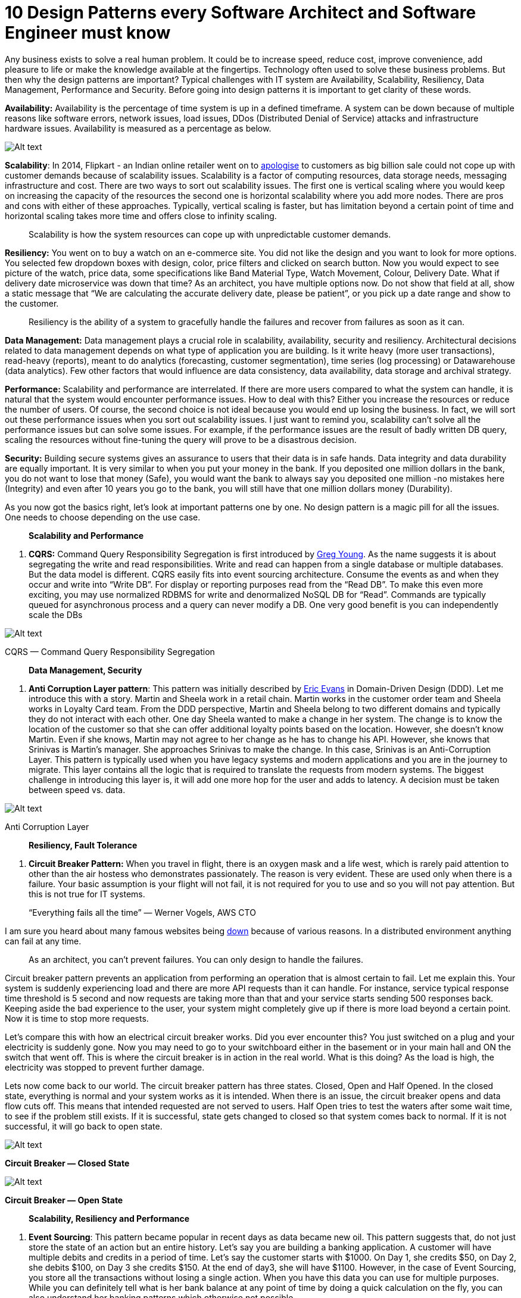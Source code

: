 = 10 Design Patterns every Software Architect and Software Engineer must know

Any business exists to solve a real human problem. It could be to increase speed, reduce cost, improve convenience, add pleasure to life or make the knowledge available at the fingertips. Technology often used to solve these business problems. But then why the design patterns are important? Typical challenges with IT system are Availability, Scalability, Resiliency, Data Management, Performance and Security. Before going into design patterns it is important to get clarity of these words.

*Availability:* Availability is the percentage of time system is up in a defined timeframe. A system can be down because of multiple reasons like software errors, network issues, load issues, DDos (Distributed Denial of Service) attacks and infrastructure hardware issues. Availability is measured as a percentage as below.

image:image-30.png[Alt text]

*Scalability*: In 2014, Flipkart - an Indian online retailer went on to https://www.livemint.com/Industry/t5UDgJyzPcvF7vK7j7M62O/Flipkart-apologizes-to-customers-for-mega-sale-glitches.html[apologise] to customers as big billion sale could not cope up with customer demands because of scalability issues. Scalability is a factor of computing resources, data storage needs, messaging infrastructure and cost. There are two ways to sort out scalability issues. The first one is vertical scaling where you would keep on increasing the capacity of the resources the second one is horizontal scalability where you add more nodes. There are pros and cons with either of these approaches. Typically, vertical scaling is faster, but has limitation beyond a certain point of time and horizontal scaling takes more time and offers close to infinity scaling.

____

Scalability is how the system resources can cope up with unpredictable customer demands.

____

*Resiliency:* You went on to buy a watch on an e-commerce site. You did not like the design and you want to look for more options. You selected few dropdown boxes with design, color, price filters and clicked on search button. Now you would expect to see picture of the watch, price data, some specifications like Band Material Type, Watch Movement, Colour, Delivery Date. What if delivery date microservice was down that time? As an architect, you have multiple options now. Do not show that field at all, show a static message that “We are calculating the accurate delivery date, please be patient”, or you pick up a date range and show to the customer.

____

Resiliency is the ability of a system to gracefully handle the failures and recover from failures as soon as it can.

____

*Data Management:* Data management plays a crucial role in scalability, availability, security and resiliency. Architectural decisions related to data management depends on what type of application you are building. Is it write heavy (more user transactions), read-heavy (reports), meant to do analytics (forecasting, customer segmentation), time series (log processing) or Datawarehouse (data analytics). Few other factors that would influence are data consistency, data availability, data storage and archival strategy.

*Performance:* Scalability and performance are interrelated. If there are more users compared to what the system can handle, it is natural that the system would encounter performance issues. How to deal with this? Either you increase the resources or reduce the number of users. Of course, the second choice is not ideal because you would end up losing the business. In fact, we will sort out these performance issues when you sort out scalability issues. I just want to remind you, scalability can’t solve all the performance issues but can solve some issues. For example, if the performance issues are the result of badly written DB query, scaling the resources without fine-tuning the query will prove to be a disastrous decision.

*Security:* Building secure systems gives an assurance to users that their data is in safe hands. Data integrity and data durability are equally important. It is very similar to when you put your money in the bank. If you deposited one million dollars in the bank, you do not want to lose that money (Safe), you would want the bank to always say you deposited one million -no mistakes here (Integrity) and even after 10 years you go to the bank, you will still have that one million dollars money (Durability).

As you now got the basics right, let's look at important patterns one by one. No design pattern is a magic pill for all the issues. One needs to choose depending on the use case.

____

*Scalability and Performance*

____

. *CQRS:* Command Query Responsibility Segregation is first introduced by https://twitter.com/gregyoung[Greg Young]. As the name suggests it is about segregating the write and read responsibilities. Write and read can happen from a single database or multiple databases. But the data model is different. CQRS easily fits into event sourcing architecture. Consume the events as and when they occur and write into “Write DB”. For display or reporting purposes read from the “Read DB”. To make this even more exciting, you may use normalized RDBMS for write and denormalized NoSQL DB for “Read”. Commands are typically queued for asynchronous process and a query can never modify a DB. One very good benefit is you can independently scale the DBs

image:image-31.png[Alt text]

CQRS — Command Query Responsibility Segregation

____

*Data Management, Security*

____

2. *Anti Corruption Layer pattern*: This pattern was initially described by https://twitter.com/ericevans0[Eric Evans] in Domain-Driven Design (DDD). Let me introduce this with a story. Martin and Sheela work in a retail chain. Martin works in the customer order team and Sheela works in Loyalty Card team. From the DDD perspective, Martin and Sheela belong to two different domains and typically they do not interact with each other. One day Sheela wanted to make a change in her system. The change is to know the location of the customer so that she can offer additional loyalty points based on the location. However, she doesn't know Martin. Even if she knows, Martin may not agree to her change as he has to change his API. However, she knows that Srinivas is Martin’s manager. She approaches Srinivas to make the change. In this case, Srinivas is an Anti-Corruption Layer. This pattern is typically used when you have legacy systems and modern applications and you are in the journey to migrate. This layer contains all the logic that is required to translate the requests from modern systems. The biggest challenge in introducing this layer is, it will add one more hop for the user and adds to latency. A decision must be taken between speed vs. data.

image:image-32.png[Alt text]

Anti Corruption Layer

____

*Resiliency, Fault Tolerance*

____

3. *Circuit Breaker Pattern:* When you travel in flight, there is an oxygen mask and a life west, which is rarely paid attention to other than the air hostess who demonstrates passionately. The reason is very evident. These are used only when there is a failure. Your basic assumption is your flight will not fail, it is not required for you to use and so you will not pay attention. But this is not true for IT systems.

____

“Everything fails all the time” — Werner Vogels, AWS CTO

____

I am sure you heard about many famous websites being https://www.isitdownrightnow.com/[down] because of various reasons. In a distributed environment anything can fail at any time.

____

As an architect, you can’t prevent failures. You can only design to handle the failures.

____

Circuit breaker pattern prevents an application from performing an operation that is almost certain to fail. Let me explain this. Your system is suddenly experiencing load and there are more API requests than it can handle. For instance, service typical response time threshold is 5 second and now requests are taking more than that and your service starts sending 500 responses back. Keeping aside the bad experience to the user, your system might completely give up if there is more load beyond a certain point. Now it is time to stop more requests.

Let's compare this with how an electrical circuit breaker works. Did you ever encounter this? You just switched on a plug and your electricity is suddenly gone. Now you may need to go to your switchboard either in the basement or in your main hall and ON the switch that went off. This is where the circuit breaker is in action in the real world. What is this doing? As the load is high, the electricity was stopped to prevent further damage.

Lets now come back to our world. The circuit breaker pattern has three states. Closed, Open and Half Opened. In the closed state, everything is normal and your system works as it is intended. When there is an issue, the circuit breaker opens and data flow cuts off. This means that intended requested are not served to users. Half Open tries to test the waters after some wait time, to see if the problem still exists. If it is successful, state gets changed to closed so that system comes back to normal. If it is not successful, it will go back to open state.

image:image-33.png[Alt text]

*Circuit Breaker — Closed State*

image:image-34.png[Alt text]

*Circuit Breaker — Open State*

____

*Scalability, Resiliency and Performance*

____

4. *Event Sourcing*: This pattern became popular in recent days as data became new oil. This pattern suggests that, do not just store the state of an action but an entire history. Let’s say you are building a banking application. A customer will have multiple debits and credits in a period of time. Let's say the customer starts with $1000. On Day 1, she credits $50, on Day 2, she debits $100, on Day 3 she credits $150. At the end of day3, she will have $1100. However, in the case of Event Sourcing, you store all the transactions without losing a single action. When you have this data you can use for multiple purposes. While you can definitely tell what is her bank balance at any point of time by doing a quick calculation on the fly, you can also understand her banking patterns which otherwise not possible.

image:image-35.png[Alt text]

Event Sourcing

Let's look at one more example. You are building a movie ticket booking system. For a popular movie, you will see a lot of rush from the audience, which will cause scalability issues. Customer may book, cancel or hold the seats. Let's say the theatre has 200 seats. You need to constantly calculate available seats to make the number visible to the next customer. This is where event sourcing will be handy. Instead of calculating the available seats as a CRUD operation, you will go through all the events and finally arrive to a number.

____

*Scalability, Resiliency, Fault Tolerance and Performance*

____

*5. Publisher-Subscriber pattern*

This is popularly called as Pub/Sub pattern. In a cloud based system, modules of one system need to communicate with modules of same or another system asynchronously. Let me give an example. You are building a leave management system. Whenever an employee applies for a leave, you need to inform, Timesheet module, Scheduling module and Payroll module at the same time. This can be done with an async call. These modules just consume data. They will not validate the data. However, when an employee applies for leave, balance verification must be a sync call (typically a REST Api call), as an employee must not apply for leave when there are no balances (well, goes with HR policies of the organization)

One more example here. Imagine that you are a news sourcing company and you gather the news from various input mechanisms. Your end-users are newspapers and publishing companies. Then you capture the news on the ground and publish to your customers. If your customer is a sports magazine, they will only consume sports-related news or if your customer is a finance website, they will only use finance related to data. Your responsibility is to capture what is happening in the world without losing a single event. It is up to the customers to decide what they want to consume. You can also create https://en.wikipedia.org/wiki/Materialized_view#:~:text=In%20computing%2C%20a%20materialized%20view,summary%20using%20an%20aggregate%20function.[materialized views] for further consumption.

image:image-36.png[Alt text]

Pub Sub Pattern

Message brokers as mentioned in the picture best used for asynchronous communication. Whenever there is a need for resilient and fault-tolerant applications, Pub-Sub pattern comes handy. There are plenty of options for Message broker, https://kafka.apache.org/[Apache Kafka], http://activemq.apache.org/[Apache Active MQ], https://aws.amazon.com/kinesis/[AWS Kinesis], https://www.ibm.com/in-en/products/mq[IBM MQ]. Apache Kafka is most popular, known for high performance and zero loss of data.

____

*Scalability, Data Management and Performance*

____

*6. Sharding Pattern:* If you invest in stock market, it is a well-proven strategy that you will not put all your money in one single stock. You will create a portfolio of stocks and invest. With this approach, if one stock price goes down you still will have other stocks making some profits.

____

Don't put all your eggs in a single basket.

____

Sharding takes a similar approach. In this pattern, you will divide data into multiple partitions or shards. This massively improves the scalability. This pattern comes under horizontal scalability, not vertical scalability. What will happen if the data is stored in a single data store? Same as single stock in the above example. If the datastore goes down, your users will not be able to access the data causing lot of pain. Beyond a certain point, you will encounter storage issues, computing power, network and bandwidth issues. If you are servicing users in different locations, having one data store will add to latency issues.

image:image-37.png[Alt text]

Sharding improves the scalability, performance and fault tolerance. There are multiple ways to come up with sharding strategy. The strategy goes with your use case.

*Range-based Sharding:* Suppose if you are storing customer data, you may look at storing based in pin code or zip code range. The disadvantage with this model is your customer data may not be equally distributed

*Vertical Sharding:* If you are building an e-commerce application, you might store customer demographic details in one shard and customer buying transactions in another shard. This gives an opportunity for you to scale as you needed.

*Hash-based Sharding:* This is a widely used strategy. If you have 5 shards to store customer data. You take for example customer unique id and apply modulo 5.

Some fun maths for you now.

____

How to calculate Modulo 5 of any number. It is simple. Let’s say the number is 23. Divide this number by 5. You will get 4.6. Now take 4 and multiply by 5. You get 20. Now do 23–20, you will get 3. Thus, the answer to “What is 23 mod 5?” is *3*.

____

Hash-based sharding will have challenges in long run. What if you would like to add one more shard after an year. You need to change the sharding logic and the capacity in the data store goes for a toss. The solution is https://en.wikipedia.org/wiki/Consistent_hashing[consistent hashing].

____

*Data Management*

____

*7. Strangler Pattern:* Wikipedia meaning of https://en.wiktionary.org/wiki/strangler[Strangler] is an epiphyte whose aerial roots eventually strangle the tree on which it grows. Today pretty much every organization is moving from monolithic to micros services. This journey is not going to be easy in any means. When you migrate to a new system from a legacy system, you systematically move the functionality to the new system instead of a big bang approach. If you are migrating a legacy monolithic application to cloud microservices application, this pattern comes handy. Eventually, when the migration is over, the user directly interacts with modern applications. In this pattern, the small functionalities (or micro services) that are built and getting migrated, eventually kills the main system. Find more details on this pattern from https://martinfowler.com/bliki/StranglerFigApplication.html[Martin Fowler’s] blog.

image:image-38.png[Alt text]

Strangler Pattern

____

*Data Management, Security*

____

*8. Saga Pattern:* This is the best pattern to manage data consistency in a distributed system. Before the internet and WhatsApp, people used to travel to relatives and friends home personally and give marriage invitations. This is seen as inviting with respect. Anyways, keeping this aside, what if the marriage cancels by any chance? You do not want your relatives and friends to come on that day. The best way is you again travel to each person’s place and tell them that marriage got cancelled. (Not a positive example. But that's life). This is exactly Saga pattern. The first paper on Saga pattern was published in https://www.cs.cornell.edu/andru/cs711/2002fa/reading/sagas.pdf[1987].

There are two ways to implement sagas pattern. Event/Choreography design and Command/Orchestration Sequencing Logic. Choreography design is very complicated. Lets look at Command/Orchestration Sequencing Logic. I will now take the example of flight booking application. This is the sequence when you book a flight.

. Select a seat (Seat Service)
. Select Meal (Meal Service)
. Pay for booking (Payment Service)
. Available seats now get updated to deduct one seat (Booking Service)

image:image-39.png[Alt text]

Saga Orchestrator

Let's look at the sequence of events:

. _Booking Service_ saves a available seat for user and asks Booking Saga Orchestrator (BSO) to start a Book seat transaction.
. _BSO_ sends a “**_Do Payment”_** command to _Payment Service_, and it replies with a *_Payment Succesful_* message
. _BSO_ sends a *_Confirm a seat_* command to Seat Service, and it replies with a *_Seat Confirmed_* message
. _BSO_ sends a *_Book a meal_* command to Meal Service, and it replies with a *_Meal Confirmed_* message.

Let's say payment service fails. You do not want to offer a free seat and a free meal for your customer. Now BSO sends a command to roll back the seat booking and meal booking. A very good and detailed explanation of Saga Pattern can be found https://blog.couchbase.com/saga-pattern-implement-business-transactions-using-microservices-part/[here]

____

*Availablity, Resiliency*

____

*9. Throttling Pattern:* If you ever visited any famous https://www.tirumala.org/[Indian temples] on a good day, there will be 50K to 100K devotees. The Darshan time (time in front of God) lasts for just few seconds but they spend in the queue anywhere between 4 to 8 hours. Temple administration usually controls the crowd by putting them in small compartments with some seating facility. Lets says there are 20 compartments and one final queue before “darshan”. Around 200 people will fit in one compartment. As the time progresses, people move from compartment 1 to compartment 2 and so on until they hit the final queue. This is called Throttling.

When it comes to IT applications, most of the times load is predictable until unless there are some black swan events. E-commerce site gets more load during festive season or when there is a sale. For a banking system there may be more load during the time when the salary is getting credited. For a time capturing system, there will be peak load during morning, afternoon and evening time. One option to handle these peak loads is to auto scale the resources. Second option is to put a limit on the number of transaction that the system can process and start throttling the remaining transactions. With this, the SLAs are met and system continues to function as it is intended.

image:image-40.png[Alt text]

Throttling

____

*Availablity, Performance*

____

*10. Static content hosting pattern:* On a typical website, the content that doesn't change is called static content. It is generally created using HTML, CSS and Javascript. Javascript is not mandatory, can also be done with just HTML and CSS(or [Sass](https://en.wikipedia.org/wiki/Sass_(stylesheet_language))). The dynamic website will have a logic to run on the web server and usually does CRUD operations on data which is not possible to be served by the static website. Dynamic websites depend on server-side processing, including server-side scripts such as PHP, JSP, or ASP.NET or Node.js. For example, you would like to know the price of a product before buying, you would like to pay your electricity bill, you want to post happy birthday on your friend’s timeline, or even complicated, you would like to implement your options strategy of a stock. All these require a dynamic website. With the emergence of AWS, Azure and Google cloud platform static hosting doesn’t need your own server to run. For example, you can host your static website on https://aws.amazon.com/s3/[Amazon S3] (Simple Storage Service) without a need to spin off a new server. in addition, you can speed up your site by using https://aws.amazon.com/cloudfront/[Cloudfront] which will store the files at the edge location close to users.